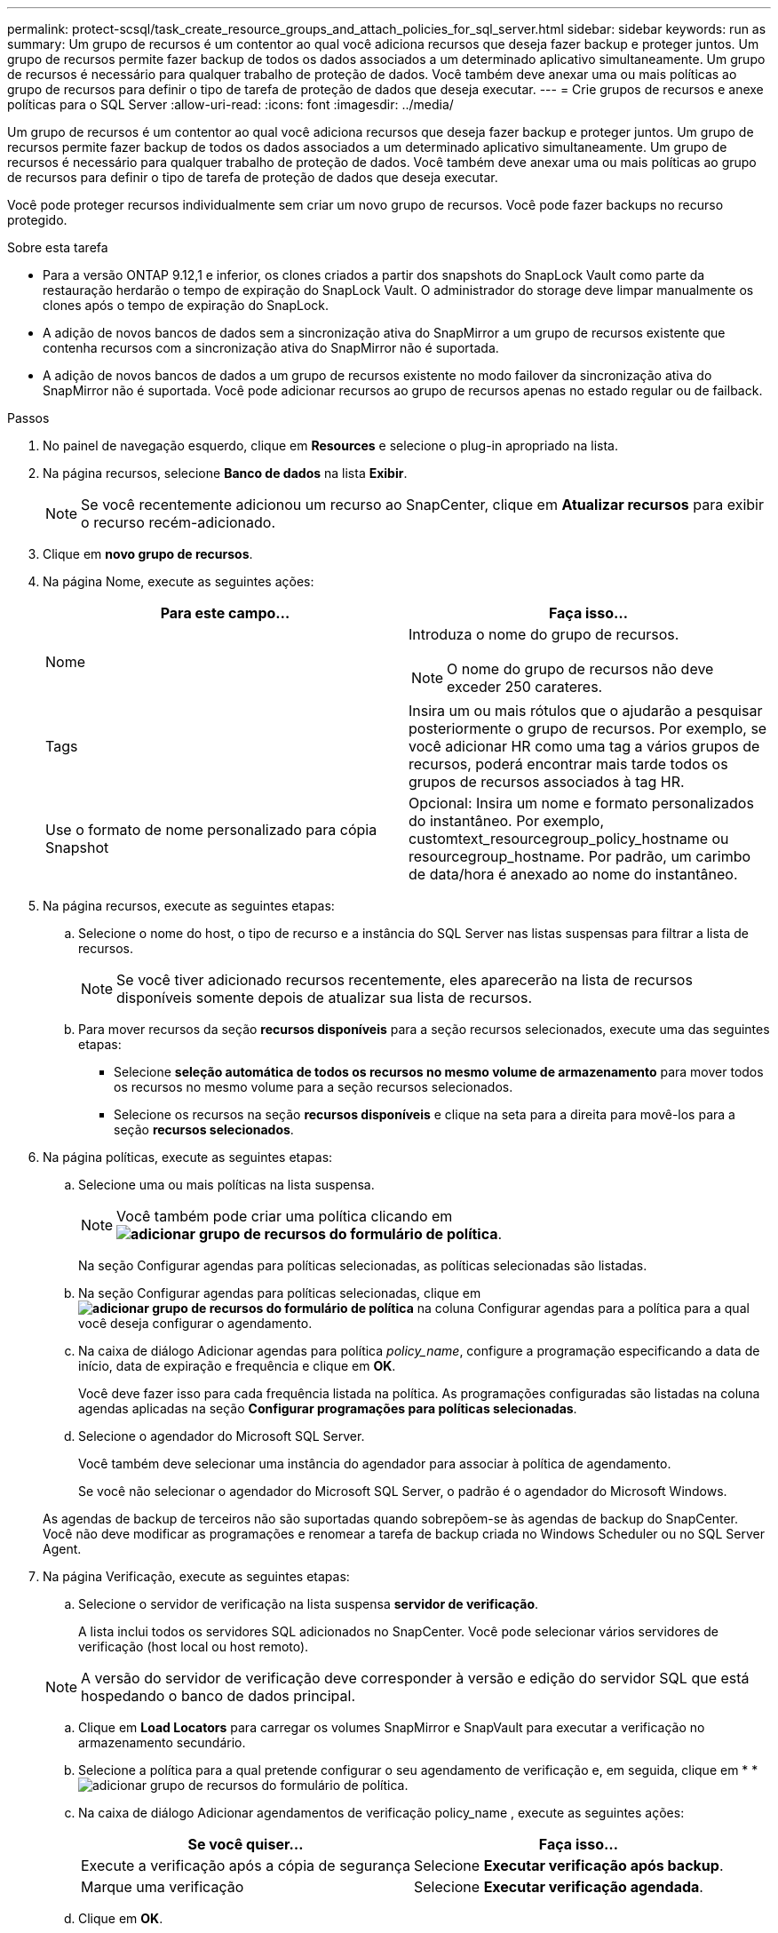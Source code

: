 ---
permalink: protect-scsql/task_create_resource_groups_and_attach_policies_for_sql_server.html 
sidebar: sidebar 
keywords: run as 
summary: Um grupo de recursos é um contentor ao qual você adiciona recursos que deseja fazer backup e proteger juntos. Um grupo de recursos permite fazer backup de todos os dados associados a um determinado aplicativo simultaneamente. Um grupo de recursos é necessário para qualquer trabalho de proteção de dados. Você também deve anexar uma ou mais políticas ao grupo de recursos para definir o tipo de tarefa de proteção de dados que deseja executar. 
---
= Crie grupos de recursos e anexe políticas para o SQL Server
:allow-uri-read: 
:icons: font
:imagesdir: ../media/


[role="lead"]
Um grupo de recursos é um contentor ao qual você adiciona recursos que deseja fazer backup e proteger juntos. Um grupo de recursos permite fazer backup de todos os dados associados a um determinado aplicativo simultaneamente. Um grupo de recursos é necessário para qualquer trabalho de proteção de dados. Você também deve anexar uma ou mais políticas ao grupo de recursos para definir o tipo de tarefa de proteção de dados que deseja executar.

Você pode proteger recursos individualmente sem criar um novo grupo de recursos. Você pode fazer backups no recurso protegido.

.Sobre esta tarefa
* Para a versão ONTAP 9.12,1 e inferior, os clones criados a partir dos snapshots do SnapLock Vault como parte da restauração herdarão o tempo de expiração do SnapLock Vault. O administrador do storage deve limpar manualmente os clones após o tempo de expiração do SnapLock.
* A adição de novos bancos de dados sem a sincronização ativa do SnapMirror a um grupo de recursos existente que contenha recursos com a sincronização ativa do SnapMirror não é suportada.
* A adição de novos bancos de dados a um grupo de recursos existente no modo failover da sincronização ativa do SnapMirror não é suportada. Você pode adicionar recursos ao grupo de recursos apenas no estado regular ou de failback.


.Passos
. No painel de navegação esquerdo, clique em *Resources* e selecione o plug-in apropriado na lista.
. Na página recursos, selecione *Banco de dados* na lista *Exibir*.
+

NOTE: Se você recentemente adicionou um recurso ao SnapCenter, clique em *Atualizar recursos* para exibir o recurso recém-adicionado.

. Clique em *novo grupo de recursos*.
. Na página Nome, execute as seguintes ações:
+
|===
| Para este campo... | Faça isso... 


 a| 
Nome
 a| 
Introduza o nome do grupo de recursos.


NOTE: O nome do grupo de recursos não deve exceder 250 carateres.



 a| 
Tags
 a| 
Insira um ou mais rótulos que o ajudarão a pesquisar posteriormente o grupo de recursos. Por exemplo, se você adicionar HR como uma tag a vários grupos de recursos, poderá encontrar mais tarde todos os grupos de recursos associados à tag HR.



 a| 
Use o formato de nome personalizado para cópia Snapshot
 a| 
Opcional: Insira um nome e formato personalizados do instantâneo. Por exemplo, customtext_resourcegroup_policy_hostname ou resourcegroup_hostname. Por padrão, um carimbo de data/hora é anexado ao nome do instantâneo.

|===
. Na página recursos, execute as seguintes etapas:
+
.. Selecione o nome do host, o tipo de recurso e a instância do SQL Server nas listas suspensas para filtrar a lista de recursos.
+

NOTE: Se você tiver adicionado recursos recentemente, eles aparecerão na lista de recursos disponíveis somente depois de atualizar sua lista de recursos.

.. Para mover recursos da seção *recursos disponíveis* para a seção recursos selecionados, execute uma das seguintes etapas:
+
*** Selecione *seleção automática de todos os recursos no mesmo volume de armazenamento* para mover todos os recursos no mesmo volume para a seção recursos selecionados.
*** Selecione os recursos na seção *recursos disponíveis* e clique na seta para a direita para movê-los para a seção *recursos selecionados*.




. Na página políticas, execute as seguintes etapas:
+
.. Selecione uma ou mais políticas na lista suspensa.
+

NOTE: Você também pode criar uma política clicando em *image:../media/add_policy_from_resourcegroup.gif["adicionar grupo de recursos do formulário de política"]*.

+
Na seção Configurar agendas para políticas selecionadas, as políticas selecionadas são listadas.

.. Na seção Configurar agendas para políticas selecionadas, clique em *image:../media/add_policy_from_resourcegroup.gif["adicionar grupo de recursos do formulário de política"]* na coluna Configurar agendas para a política para a qual você deseja configurar o agendamento.
.. Na caixa de diálogo Adicionar agendas para política _policy_name_, configure a programação especificando a data de início, data de expiração e frequência e clique em *OK*.
+
Você deve fazer isso para cada frequência listada na política. As programações configuradas são listadas na coluna agendas aplicadas na seção *Configurar programações para políticas selecionadas*.

.. Selecione o agendador do Microsoft SQL Server.
+
Você também deve selecionar uma instância do agendador para associar à política de agendamento.

+
Se você não selecionar o agendador do Microsoft SQL Server, o padrão é o agendador do Microsoft Windows.



+
As agendas de backup de terceiros não são suportadas quando sobrepõem-se às agendas de backup do SnapCenter. Você não deve modificar as programações e renomear a tarefa de backup criada no Windows Scheduler ou no SQL Server Agent.

. Na página Verificação, execute as seguintes etapas:
+
.. Selecione o servidor de verificação na lista suspensa *servidor de verificação*.
+
A lista inclui todos os servidores SQL adicionados no SnapCenter. Você pode selecionar vários servidores de verificação (host local ou host remoto).

+

NOTE: A versão do servidor de verificação deve corresponder à versão e edição do servidor SQL que está hospedando o banco de dados principal.

.. Clique em *Load Locators* para carregar os volumes SnapMirror e SnapVault para executar a verificação no armazenamento secundário.
.. Selecione a política para a qual pretende configurar o seu agendamento de verificação e, em seguida, clique em * *image:../media/add_policy_from_resourcegroup.gif["adicionar grupo de recursos do formulário de política"].
.. Na caixa de diálogo Adicionar agendamentos de verificação policy_name , execute as seguintes ações:
+
|===
| Se você quiser... | Faça isso... 


 a| 
Execute a verificação após a cópia de segurança
 a| 
Selecione *Executar verificação após backup*.



 a| 
Marque uma verificação
 a| 
Selecione *Executar verificação agendada*.

|===
.. Clique em *OK*.
+
As programações configuradas são listadas na coluna agendas aplicadas. Pode rever e editar clicando em *image:../media/edit_icon.gif["ícone para editar programações configuradas"]* * ou eliminar clicando em * *image:../media/delete_icon_for_configuringschedule.gif["eliminar ícone"]*.



. Na página notificação, na lista suspensa *preferência de e-mail*, selecione os cenários nos quais você deseja enviar os e-mails.
+
Você também deve especificar os endereços de e-mail do remetente e do destinatário e o assunto do e-mail. Se quiser anexar o relatório da operação realizada no grupo de recursos, selecione *Anexar Relatório de trabalho*.

+

NOTE: Para notificação por e-mail, você deve ter especificado os detalhes do servidor SMTP usando a GUI ou o comando PowerShell SET-SmtpServer.

. Revise o resumo e clique em *Finish*.


.Informações relacionadas
link:task_create_backup_policies_for_sql_server_databases.html["Criar políticas de backup para bancos de dados do SQL Server"]
